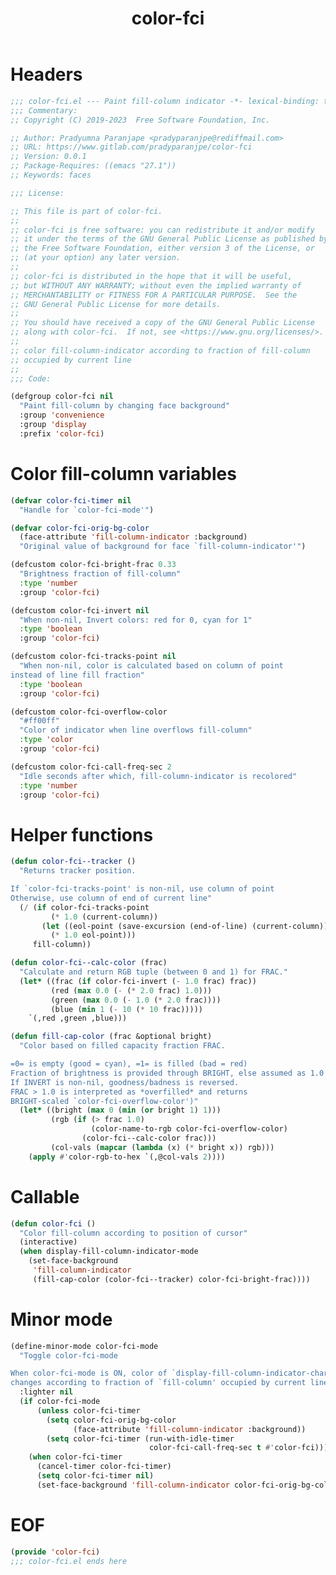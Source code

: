 #+title: color-fci
#+property: header-args :tangle color-fci.el :mkdirp t :results no :eval never
#+OPTIONS: _:nil
#+auto_tangle: t

* Headers
#+begin_src emacs-lisp
  ;;; color-fci.el --- Paint fill-column indicator -*- lexical-binding: t; -*-
  ;;; Commentary:
  ;; Copyright (C) 2019-2023  Free Software Foundation, Inc.

  ;; Author: Pradyumna Paranjape <pradyparanjpe@rediffmail.com>
  ;; URL: https://www.gitlab.com/pradyparanjpe/color-fci
  ;; Version: 0.0.1
  ;; Package-Requires: ((emacs "27.1"))
  ;; Keywords: faces

  ;;; License:

  ;; This file is part of color-fci.
  ;;
  ;; color-fci is free software: you can redistribute it and/or modify
  ;; it under the terms of the GNU General Public License as published by
  ;; the Free Software Foundation, either version 3 of the License, or
  ;; (at your option) any later version.
  ;;
  ;; color-fci is distributed in the hope that it will be useful,
  ;; but WITHOUT ANY WARRANTY; without even the implied warranty of
  ;; MERCHANTABILITY or FITNESS FOR A PARTICULAR PURPOSE.  See the
  ;; GNU General Public License for more details.
  ;;
  ;; You should have received a copy of the GNU General Public License
  ;; along with color-fci.  If not, see <https://www.gnu.org/licenses/>.
  ;;
  ;; color fill-column-indicator according to fraction of fill-column
  ;; occupied by current line
  ;;
  ;;; Code:

  (defgroup color-fci nil
    "Paint fill-column by changing face background"
    :group 'convenience
    :group 'display
    :prefix 'color-fci)
#+end_src

* Color fill-column variables
#+begin_src emacs-lisp
  (defvar color-fci-timer nil
    "Handle for `color-fci-mode'")

  (defvar color-fci-orig-bg-color
    (face-attribute 'fill-column-indicator :background)
    "Original value of background for face `fill-column-indicator'")

  (defcustom color-fci-bright-frac 0.33
    "Brightness fraction of fill-column"
    :type 'number
    :group 'color-fci)

  (defcustom color-fci-invert nil
    "When non-nil, Invert colors: red for 0, cyan for 1"
    :type 'boolean
    :group 'color-fci)

  (defcustom color-fci-tracks-point nil
    "When non-nil, color is calculated based on column of point
  instead of line fill fraction"
    :type 'boolean
    :group 'color-fci)

  (defcustom color-fci-overflow-color
    "#ff00ff"
    "Color of indicator when line overflows fill-column"
    :type 'color
    :group 'color-fci)

  (defcustom color-fci-call-freq-sec 2
    "Idle seconds after which, fill-column-indicator is recolored"
    :type 'number
    :group 'color-fci)
#+end_src

* Helper functions
#+begin_src emacs-lisp
  (defun color-fci--tracker ()
    "Returns tracker position.

  If `color-fci-tracks-point' is non-nil, use column of point
  Otherwise, use column of end of current line"
    (/ (if color-fci-tracks-point
           (* 1.0 (current-column))
         (let ((eol-point (save-excursion (end-of-line) (current-column))))
           (* 1.0 eol-point)))
       fill-column))

  (defun color-fci--calc-color (frac)
    "Calculate and return RGB tuple (between 0 and 1) for FRAC."
    (let* ((frac (if color-fci-invert (- 1.0 frac) frac))
           (red (max 0.0 (- (* 2.0 frac) 1.0)))
           (green (max 0.0 (- 1.0 (* 2.0 frac))))
           (blue (min 1 (- 10 (* 10 frac)))))
      `(,red ,green ,blue)))

  (defun fill-cap-color (frac &optional bright)
    "Color based on filled capacity fraction FRAC.

  =0= is empty (good = cyan), =1= is filled (bad = red)
  Fraction of brightness is provided through BRIGHT, else assumed as 1.0
  If INVERT is non-nil, goodness/badness is reversed.
  FRAC > 1.0 is interpreted as *overfilled* and returns
  BRIGHT-scaled `color-fci-overflow-color')"
    (let* ((bright (max 0 (min (or bright 1) 1)))
           (rgb (if (> frac 1.0)
                    (color-name-to-rgb color-fci-overflow-color)
                  (color-fci--calc-color frac)))
           (col-vals (mapcar (lambda (x) (* bright x)) rgb)))
      (apply #'color-rgb-to-hex `(,@col-vals 2))))
#+end_src

* Callable
#+begin_src emacs-lisp
  (defun color-fci ()
    "Color fill-column according to position of cursor"
    (interactive)
    (when display-fill-column-indicator-mode
      (set-face-background
       'fill-column-indicator
       (fill-cap-color (color-fci--tracker) color-fci-bright-frac))))
#+end_src

* Minor mode
#+begin_src emacs-lisp
  (define-minor-mode color-fci-mode
    "Toggle color-fci-mode

  When color-fci-mode is ON, color of `display-fill-column-indicator-character'
  changes according to fraction of `fill-column' occupied by current line"
    :lighter nil
    (if color-fci-mode
        (unless color-fci-timer
          (setq color-fci-orig-bg-color
                (face-attribute 'fill-column-indicator :background))
          (setq color-fci-timer (run-with-idle-timer
                                 color-fci-call-freq-sec t #'color-fci)))
      (when color-fci-timer
        (cancel-timer color-fci-timer)
        (setq color-fci-timer nil)
        (set-face-background 'fill-column-indicator color-fci-orig-bg-color))))
#+end_src

* EOF
#+begin_src emacs-lisp
  (provide 'color-fci)
  ;;; color-fci.el ends here
#+end_src
